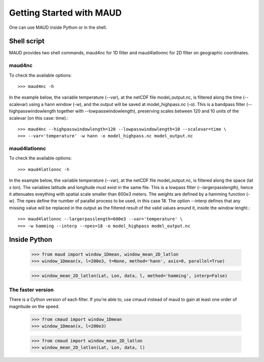 =========================
Getting Started with MAUD
=========================

One can use MAUD inside Python or in the shell.

Shell script
============

MAUD provides two shell commands, maud4nc for 1D filter and maud4latlonnc for 2D filter on geographic coordinates.

maud4nc
-------

To check the available options::

    >>> maud4nc -h

In the example below, the variable temperature (--var), at the netCDF file model_output.nc, is filtered along the time (--scalevar) using a hann window (-w), and the output will be saved at model_highpass.nc (-o). This is a bandpass filter (--highpasswindowlength together with --lowpasswindowlength), preserving scales between 120 and 10 units of the scalevar (on this case: time).::

    >>> maud4nc --highpasswindowlength=120 --lowpasswindowlength=10 --scalevar=time \
    >>> --var='temperature' -w hann -o model_highpass.nc model_output.nc

maud4latlonnc
-------------

To check the available options::

    >>> maud4latlonnc -h

In the example below, the variable temperature (--var), at the netCDF file model_output.nc, is filtered along the space (lat x lon). The variables latitude and longitude must exist in the same file. This is a lowpass filter (--largerpasslength), hence it attenuates eveything with spatial scale smaller than 600e3 meters. The weights are defined by a hamming function (-w). The npes define the number of parallel process to be used, in this case 18. The option --interp defines that any missing value will be replaced in the output as the filtered result of the valid values around it, inside the window lenght.::

    >>> maud4latlonnc --largerpasslength=600e3 --var='temperature' \
    >>> -w hamming --interp --npes=18 -o model_highpass model_output.nc

Inside Python
=============

    >>> from maud import window_1Dmean, window_mean_2D_latlon
    >>> window_1Dmean(x, l=200e3, t=None, method='hann', axis=0, parallel=True)

    >>> window_mean_2D_latlon(Lat, Lon, data, l, method='hamming', interp=False)

The faster version
------------------

There is a Cython version of each filter. If you're able to, use cmaud instead of maud to gain at least one order of magnitude on the speed.

    >>> from cmaud import window_1Dmean
    >>> window_1Dmean(x, l=200e3)

    >>> from cmaud import window_mean_2D_latlon
    >>> window_mean_2D_latlon(Lat, Lon, data, l)

